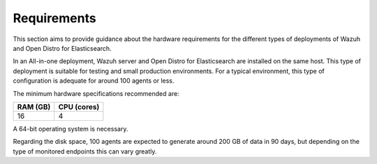 .. Copyright (C) 2020 Wazuh, Inc.

.. _all_in_one_requirements:

Requirements
============

This section aims to provide guidance about the hardware requirements for the different types of deployments of Wazuh and Open Distro for Elasticsearch.

In an All-in-one deployment, Wazuh server and Open Distro for Elasticsearch are installed on the same host. This type of deployment is suitable for testing and small production environments. For a typical environment, this type of configuration is adequate for around 100 agents or less.  

The minimum hardware specifications recommended are: 

+------------+------------+
| RAM (GB)   | CPU (cores)|                                                 
+============+============+
|     16     |     4      |                                         
+------------+------------+

A 64-bit operating system is necessary. 

Regarding the disk space, 100 agents are expected to generate around 200 GB of data in 90 days, but depending on the type of monitored endpoints this can vary greatly.

